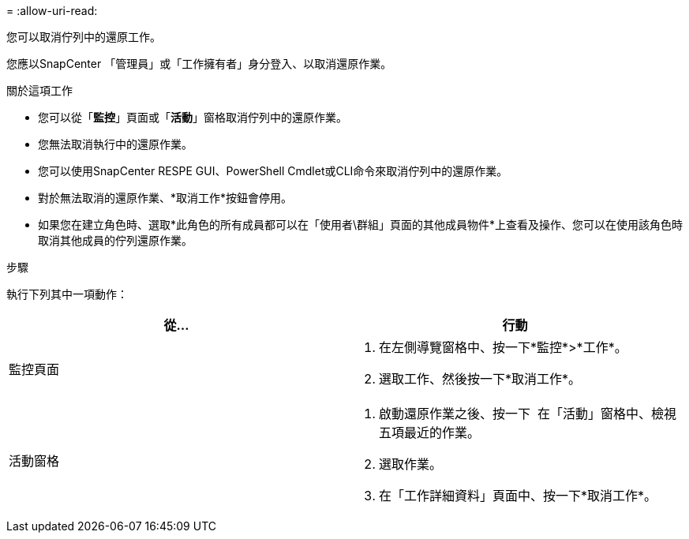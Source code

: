 = 
:allow-uri-read: 


您可以取消佇列中的還原工作。

您應以SnapCenter 「管理員」或「工作擁有者」身分登入、以取消還原作業。

.關於這項工作
* 您可以從「*監控*」頁面或「*活動*」窗格取消佇列中的還原作業。
* 您無法取消執行中的還原作業。
* 您可以使用SnapCenter RESPE GUI、PowerShell Cmdlet或CLI命令來取消佇列中的還原作業。
* 對於無法取消的還原作業、*取消工作*按鈕會停用。
* 如果您在建立角色時、選取*此角色的所有成員都可以在「使用者\群組」頁面的其他成員物件*上查看及操作、您可以在使用該角色時取消其他成員的佇列還原作業。


.步驟
執行下列其中一項動作：

|===
| 從... | 行動 


 a| 
監控頁面
 a| 
. 在左側導覽窗格中、按一下*監控*>*工作*。
. 選取工作、然後按一下*取消工作*。




 a| 
活動窗格
 a| 
. 啟動還原作業之後、按一下 image:../media/activity_pane_icon.gif[""] 在「活動」窗格中、檢視五項最近的作業。
. 選取作業。
. 在「工作詳細資料」頁面中、按一下*取消工作*。


|===
